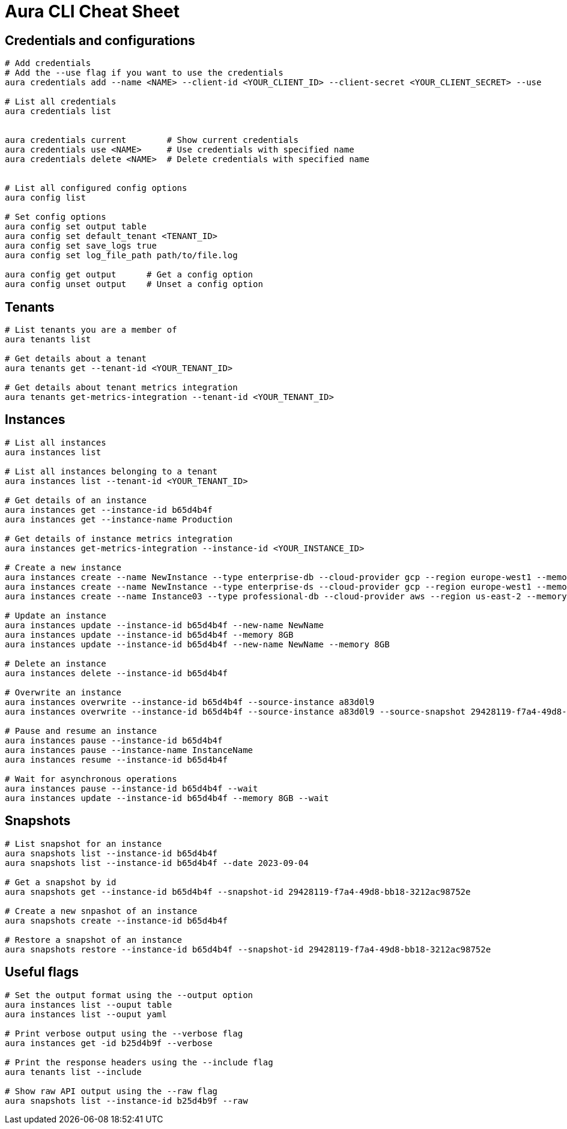 = Aura CLI Cheat Sheet


== Credentials and configurations

----
# Add credentials 
# Add the --use flag if you want to use the credentials
aura credentials add --name <NAME> --client-id <YOUR_CLIENT_ID> --client-secret <YOUR_CLIENT_SECRET> --use

# List all credentials
aura credentials list


aura credentials current        # Show current credentials
aura credentials use <NAME>     # Use credentials with specified name
aura credentials delete <NAME>  # Delete credentials with specified name


# List all configured config options
aura config list

# Set config options
aura config set output table
aura config set default_tenant <TENANT_ID>
aura config set save_logs true
aura config set log_file_path path/to/file.log

aura config get output      # Get a config option
aura config unset output    # Unset a config option 

----


== Tenants

----
# List tenants you are a member of
aura tenants list

# Get details about a tenant
aura tenants get --tenant-id <YOUR_TENANT_ID>

# Get details about tenant metrics integration
aura tenants get-metrics-integration --tenant-id <YOUR_TENANT_ID>
----


== Instances

----
# List all instances
aura instances list

# List all instances belonging to a tenant
aura instances list --tenant-id <YOUR_TENANT_ID>

# Get details of an instance
aura instances get --instance-id b65d4b4f
aura instances get --instance-name Production

# Get details of instance metrics integration
aura instances get-metrics-integration --instance-id <YOUR_INSTANCE_ID>

# Create a new instance
aura instances create --name NewInstance --type enterprise-db --cloud-provider gcp --region europe-west1 --memory 4GB --tenant-id <YOUR_TENANT_ID>
aura instances create --name NewInstance --type enterprise-ds --cloud-provider gcp --region europe-west1 --memory 8GB --tenant-id <YOUR_TENANT_ID>
aura instances create --name Instance03 --type professional-db --cloud-provider aws --region us-east-2 --memory 16GB --tenant-id <YOUR_TENANT_ID>

# Update an instance
aura instances update --instance-id b65d4b4f --new-name NewName
aura instances update --instance-id b65d4b4f --memory 8GB
aura instances update --instance-id b65d4b4f --new-name NewName --memory 8GB

# Delete an instance
aura instances delete --instance-id b65d4b4f

# Overwrite an instance 
aura instances overwrite --instance-id b65d4b4f --source-instance a83d0l9
aura instances overwrite --instance-id b65d4b4f --source-instance a83d0l9 --source-snapshot 29428119-f7a4-49d8-bb18-3212ac98752e

# Pause and resume an instance
aura instances pause --instance-id b65d4b4f
aura instances pause --instance-name InstanceName
aura instances resume --instance-id b65d4b4f

# Wait for asynchronous operations
aura instances pause --instance-id b65d4b4f --wait
aura instances update --instance-id b65d4b4f --memory 8GB --wait
----


== Snapshots

----
# List snapshot for an instance
aura snapshots list --instance-id b65d4b4f
aura snapshots list --instance-id b65d4b4f --date 2023-09-04

# Get a snapshot by id
aura snapshots get --instance-id b65d4b4f --snapshot-id 29428119-f7a4-49d8-bb18-3212ac98752e

# Create a new snpashot of an instance
aura snapshots create --instance-id b65d4b4f

# Restore a snapshot of an instance
aura snapshots restore --instance-id b65d4b4f --snapshot-id 29428119-f7a4-49d8-bb18-3212ac98752e
----


== Useful flags

----
# Set the output format using the --output option
aura instances list --ouput table
aura instances list --ouput yaml

# Print verbose output using the --verbose flag
aura instances get -id b25d4b9f --verbose

# Print the response headers using the --include flag
aura tenants list --include

# Show raw API output using the --raw flag
aura snapshots list --instance-id b25d4b9f --raw
----


